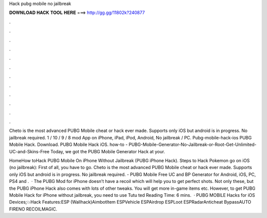 Hack pubg mobile no jailbreak



𝐃𝐎𝐖𝐍𝐋𝐎𝐀𝐃 𝐇𝐀𝐂𝐊 𝐓𝐎𝐎𝐋 𝐇𝐄𝐑𝐄 ===> http://gg.gg/11802k?240877



.



.



.



.



.



.



.



.



.



.



.



.

Cheto is the most advanced PUBG Mobile cheat or hack ever made. Supports only iOS but android is in progress. No jailbreak required. 1 / 10 / 9 / 8 mod App on iPhone, iPad, iPod, Android, No jailbreak / PC. Pubg-mobile-hack-ios PUBG Mobile Hack. Download. PUBG Mobile Hack iOS. how-to - PUBG-Mobile-Generator-No-Jailbreak-or-Root-Get-Unlimited-UC-and-Skins-Free Today, we got the PUBG Mobile Generator Hack at your.

HomeHow toHack PUBG Mobile On iPhone Without Jailbreak (PUBG iPhone Hack). Steps to Hack Pokemon go on iOS (no jailbreak): First of all, you have to go. Cheto is the most advanced PUBG Mobile cheat or hack ever made. Supports only iOS but android is in progress. No jailbreak required. - PUBG Mobile Free UC and BP Generator for Android, iOS, PC, PS4 and .  · The PUBG Mod for iPhone doesn’t have a recoil which will help you to get perfect shots. Not only these, but the PUBG iPhone Hack also comes with lots of other tweaks. You will get more in-game items etc. However, to get PUBG Mobile Hack for iPhone without jailbreak, you need to use Tutu ted Reading Time: 6 mins.  · PUBG MOBILE Hacks for iOS Devices;💥Hack Features:ESP (Wallhack)AimbotItem ESPVehicle ESPAirdrop ESPLoot ESPRadarAnticheat BypassAUTO FIRENO RECOILMAGIC.

